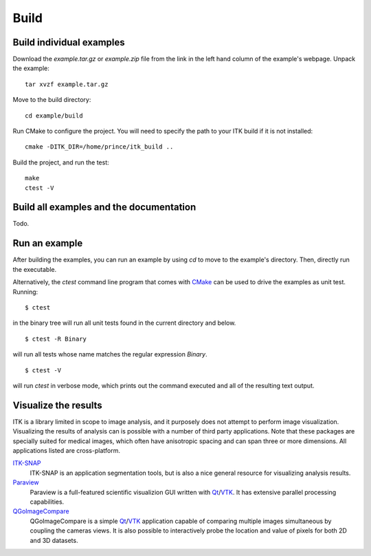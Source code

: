 =====
Build
=====

Build individual examples
=========================

Download the *example.tar.gz* or *example.zip* file from the link in the left
hand column of the example's webpage.  Unpack the example::

  tar xvzf example.tar.gz

Move to the build directory::

  cd example/build

Run CMake to configure the project.  You will need to specify the path to your
ITK build if it is not installed::

  cmake -DITK_DIR=/home/prince/itk_build ..

Build the project, and run the test::

  make
  ctest -V

Build all examples and the documentation
========================================

Todo.

Run an example
==============

After building the examples, you can run an example by using `cd` to move to the
example's directory.  Then, directly run the executable.

Alternatively, the `ctest` command line program that comes with CMake_ can be
used to drive the examples as unit test.  Running::

  $ ctest

in the binary tree will run all unit tests found in the current directory and
below.

::

  $ ctest -R Binary

will run all tests whose name matches the regular expression *Binary*.

::

  $ ctest -V

will run *ctest* in verbose mode, which prints out the command executed and all
of the resulting text output.


Visualize the results
=====================

ITK is a library limited in scope to image analysis, and it purposely does not
attempt to perform image visualization.  Visualizing the results of analysis can
is possible with a number of third party applications.  Note that these packages
are specially suited for medical images, which often have anisotropic spacing
and can span three or more dimensions.  All applications listed are
cross-platform.

ITK-SNAP_
  ITK-SNAP is an application segmentation tools, but is also a nice general
  resource for visualizing analysis results.

Paraview_
  Paraview is a full-featured scientific visualizion GUI written with Qt_/VTK_.
  It has extensive parallel processing capabilities.

QGoImageCompare_
  QGoImageCompare is a simple Qt_/VTK_ application capable of comparing multiple
  images simultaneous by coupling the cameras views.  It is also possible to
  interactively probe the location and value of pixels for both 2D and 3D
  datasets.

.. todo::

  screenshots
  ITKApps FLTK ImageViewer
  VV
  3DSlicer

.. _CMake:           http://cmake.org/
.. _ITK-SNAP:        http://www.itksnap.org/pmwiki/pmwiki.php
.. _Paraview:        http://paraview.org/
.. _QGoImageCompare: https://github.com/gofigure2/QGoImageCompare
.. _Qt:              http://qt.nokia.com/
.. _VTK:             http://vtk.org/
